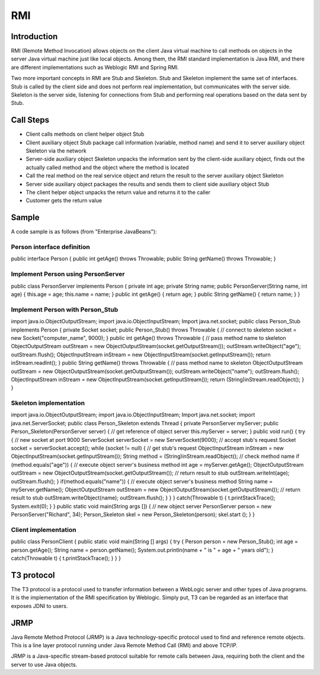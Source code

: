 RMI
========================================

Introduction
----------------------------------------
RMI (Remote Method Invocation) allows objects on the client Java virtual machine to call methods on objects in the server Java virtual machine just like local objects. Among them, the RMI standard implementation is Java RMI, and there are different implementations such as Weblogic RMI and Spring RMI.

Two more important concepts in RMI are Stub and Skeleton. Stub and Skeleton implement the same set of interfaces. Stub is called by the client side and does not perform real implementation, but communicates with the server side. Skeleton is the server side, listening for connections from Stub and performing real operations based on the data sent by Stub.

Call Steps
----------------------------------------
- Client calls methods on client helper object Stub
- Client auxiliary object Stub package call information (variable, method name) and send it to server auxiliary object Skeleton via the network
- Server-side auxiliary object Skeleton unpacks the information sent by the client-side auxiliary object, finds out the actually called method and the object where the method is located
- Call the real method on the real service object and return the result to the server auxiliary object Skeleton
- Server side auxiliary object packages the results and sends them to client side auxiliary object Stub
- The client helper object unpacks the return value and returns it to the caller
- Customer gets the return value

Sample
----------------------------------------
A code sample is as follows (from "Enterprise JavaBeans"):

Person interface definition
~~~~~~~~~~~~~~~~~~~~~~~~~~~~~~~~~~~~~~~~
.. code :: java

public interface Person {
public int getAge() throws Throwable;
public String getName() throws Throwable;
}

Implement Person using PersonServer
~~~~~~~~~~~~~~~~~~~~~~~~~~~~~~~~~~~~~~~~
.. code :: java

public class PersonServer implements Person {
private int age;
private String name;
public PersonServer(String name, int age) {
this.age = age;
this.name = name;
}
public int getAge() {
return age;
}
public String getName() {
return name;
}
}


Implement Person with Person_Stub
~~~~~~~~~~~~~~~~~~~~~~~~~~~~~~~~~~~~~~~~
.. code :: java

import java.io.ObjectOutputStream;
import java.io.ObjectInputStream;
Import java.net.socket;
public class Person_Stub implements Person {
private Socket socket;
public Person_Stub() throws Throwable {
// connect to skeleton
socket = new Socket("computer_name", 9000);
}
public int getAge() throws Throwable {
// pass method name to skeleton
ObjectOutputStream outStream =
new ObjectOutputStream(socket.getOutputStream());
outStream.writeObject("age");
outStream.flush();
ObjectInputStream inStream =
new ObjectInputStream(socket.getInputStream());
return inStream.readInt();
}
public String getName() throws Throwable {
// pass method name to skeleton
ObjectOutputStream outStream =
new ObjectOutputStream(socket.getOutputStream());
outStream.writeObject("name");
outStream.flush();
ObjectInputStream inStream =
new ObjectInputStream(socket.getInputStream());
return (String)inStream.readObject();
}
}

Skeleton implementation
~~~~~~~~~~~~~~~~~~~~~~~~~~~~~~~~~~~~~~~~
.. code :: java

import java.io.ObjectOutputStream;
import java.io.ObjectInputStream;
Import java.net.socket;
import java.net.ServerSocket;
public class Person_Skeleton extends Thread {
private PersonServer myServer;
public Person_Skeleton(PersonServer server) {
// get reference of object server
this.myServer = server;
}
public void run() {
try {
// new socket at port 9000
ServerSocket serverSocket = new ServerSocket(9000);
// accept stub's request
Socket socket = serverSocket.accept();
while (socket != null) {
// get stub's request
ObjectInputStream inStream =
new ObjectInputStream(socket.getInputStream());
String method = (String)inStream.readObject();
// check method name
if (method.equals("age")) {
// execute object server's business method
int age = myServer.getAge();
ObjectOutputStream outStream =
new ObjectOutputStream(socket.getOutputStream());
// return result to stub
outStream.writeInt(age);
outStream.flush();
}
if(method.equals("name")) {
// execute object server's business method
String name = myServer.getName();
ObjectOutputStream outStream =
new ObjectOutputStream(socket.getOutputStream());
// return result to stub
outStream.writeObject(name);
outStream.flush();
}
}
} catch(Throwable t) {
t.printStackTrace();
System.exit(0);
}
}
public static void main(String args []) {
// new object server
PersonServer person = new PersonServer("Richard", 34);
Person_Skeleton skel = new Person_Skeleton(person);
skel.start ();
}
}

Client implementation
~~~~~~~~~~~~~~~~~~~~~~~~~~~~~~~~~~~~~~~~
.. code :: java

public class PersonClient {
public static void main(String [] args) {
try {
Person person = new Person_Stub();
int age = person.getAge();
String name = person.getName();
System.out.println(name + " is " + age + " years old");
} catch(Throwable t) {
t.printStackTrace();
}
}
}

T3 protocol
----------------------------------------
The T3 protocol is a protocol used to transfer information between a WebLogic server and other types of Java programs. It is the implementation of the RMI specification by Weblogic. Simply put, T3 can be regarded as an interface that exposes JDNI to users.

JRMP
----------------------------------------
Java Remote Method Protocol (JRMP) is a Java technology-specific protocol used to find and reference remote objects. This is a line layer protocol running under Java Remote Method Call (RMI) and above TCP/IP.

JRMP is a Java-specific stream-based protocol suitable for remote calls between Java, requiring both the client and the server to use Java objects.

